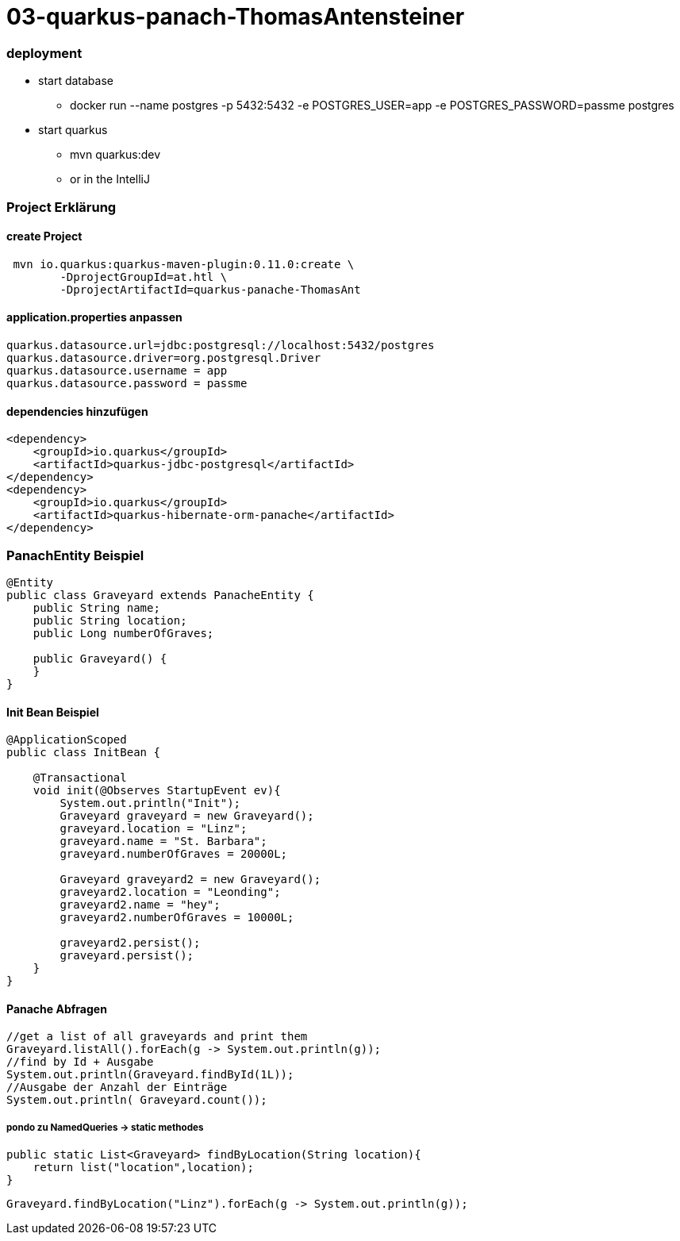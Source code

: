 # 03-quarkus-panach-ThomasAntensteiner

### deployment
* start database
** docker run --name postgres -p 5432:5432 -e POSTGRES_USER=app -e POSTGRES_PASSWORD=passme postgres
* start quarkus
** mvn quarkus:dev
** or in the IntelliJ

### Project Erklärung
#### create Project

----
 mvn io.quarkus:quarkus-maven-plugin:0.11.0:create \
        -DprojectGroupId=at.htl \
        -DprojectArtifactId=quarkus-panache-ThomasAnt
----

#### application.properties anpassen

----
quarkus.datasource.url=jdbc:postgresql://localhost:5432/postgres
quarkus.datasource.driver=org.postgresql.Driver
quarkus.datasource.username = app
quarkus.datasource.password = passme
----

#### dependencies hinzufügen

----
<dependency>
    <groupId>io.quarkus</groupId>
    <artifactId>quarkus-jdbc-postgresql</artifactId>
</dependency>
<dependency>
    <groupId>io.quarkus</groupId>
    <artifactId>quarkus-hibernate-orm-panache</artifactId>
</dependency>
----

### PanachEntity Beispiel

----
@Entity
public class Graveyard extends PanacheEntity {
    public String name;
    public String location;
    public Long numberOfGraves;

    public Graveyard() {
    }
}
----

#### Init Bean Beispiel

----
@ApplicationScoped
public class InitBean {

    @Transactional
    void init(@Observes StartupEvent ev){
        System.out.println("Init");
        Graveyard graveyard = new Graveyard();
        graveyard.location = "Linz";
        graveyard.name = "St. Barbara";
        graveyard.numberOfGraves = 20000L;

        Graveyard graveyard2 = new Graveyard();
        graveyard2.location = "Leonding";
        graveyard2.name = "hey";
        graveyard2.numberOfGraves = 10000L;

        graveyard2.persist();
        graveyard.persist();
    }
}
----
#### Panache Abfragen
----
//get a list of all graveyards and print them
Graveyard.listAll().forEach(g -> System.out.println(g));
//find by Id + Ausgabe
System.out.println(Graveyard.findById(1L));
//Ausgabe der Anzahl der Einträge
System.out.println( Graveyard.count());
----

##### pondo zu NamedQueries -> static methodes
----
public static List<Graveyard> findByLocation(String location){
    return list("location",location);
}
----
----
Graveyard.findByLocation("Linz").forEach(g -> System.out.println(g));
----
